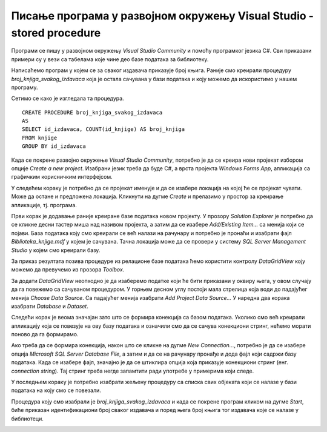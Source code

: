 Писање програма у развојном окружењу Visual Studio - stored procedure
=====================================================================

.. suggestionnote::

    Видели смо како се у оквиру објекта *DataGridView* приказује садржај целе табеле. Могуће је приказати и резултат рада неке процедуре коју смо креирали и која је остала сачувана унутар базе података. Следи пример. 

Програми се пишу у развојном окружењу *Visual Studio Community* и помоћу програмког језика C#. Сви приказани примери су у вези са табелама које чине део базе података за библиотеку. 

Написаћемо програм у којем се за сваког издавача приказује број књига. Раније смо креирали процедуру *broj_knjiga_svakog_izdavaca* која је остала сачувана у бази података и коју можемо да искористимо у нашем програму. 

Сетимо се како је изгледала та процедура.

::

    CREATE PROCEDURE broj_knjiga_svakog_izdavaca
    AS
    SELECT id_izdavaca, COUNT(id_knjige) AS broj_knjiga
    FROM knjige
    GROUP BY id_izdavaca

Када се покрене развојно окружење *Visual Studio Community*, потребно је да се креира нови пројекат избором опције *Create a new project*. Изабрани језик треба да буде С#, а врста пројекта *Windows Forms App*, апликација са графичким корисничким интерфејсом. 

У следећем кораку је потребно да се пројекат именује и да се изабере локација на којој ће се пројекат чувати. Може да остане и предложена локација. Кликнути на дугме *Create* и прелазимо у простор за креирање апликације, тј. програма. 

Први корак је додавање раније креиране базе података новом пројекту. У прозору *Solution Explorer* је потребно да се кликне десни тастер миша над називом пројекта, а затим да се изабере *Add/Existing Item...* са менија који се појави. База података коју смо креирали се већ налази на рачунару и потребно је пронаћи и изабрати фајл *Biblioteka_knjige.mdf* у којем је сачувана. Тачна локација може да се провери у систему *SQL Server Management Studio* у којем смо креирали базу. 

За приказ резултата позива процедуре из релационе базе података ћемо користити контролу *DataGridView* коју можемо да превучемо из прозора *Toolbox*. 

За додати *DataGridView* неопходно је да изаберемо податке који ће бити приказани у оквиру њега, у овом случају да га повежемо са сачуваном процедуром. У горњем десном углу постоји мала стрелица која води до падајућег менија *Choose Data Source*. Са падајућег менија изабрати *Add Project Data Source...* У наредна два корака изабрати *Database* и *Dataset*. 

Следећи корак је веома значајан зато што се формира конекција са базом података. Уколико смо већ креирали апликацију која се повезује на ову базу података и означили смо да се сачува конекциони стринг, нећемо морати поново да га формирамо. 

Ако треба да се формира конекција, након што се кликне на дугме *New Connection...*, потребно је да се изабере опција *Microsoft SQL Server Database File*, а затим и да се на рачунару пронађе и дода фајл који садржи базу података. Када се изабере фајл, значајно је да се штиклира опција која приказује конекциони стринг (енг. *connection string*). Тај стринг треба негде запамтити ради употребе у примерима који следе. 

У последњем кораку је потребно изабрати жељену процедуру са списка свих објеката који се налазе у бази података на коју смо се повезали. 

.. image:: ../../_images/slika_33a.jpg
    :width: 780
    :align: center

Процедура коју смо изабрали је *broj_knjiga_svakog_izdavaca* и када се покрене програм кликом на дугме *Start*, биће приказан идентификациони број сваког издавача и поред њега број књига тог издавача које се налазе у библиотеци.

.. image:: ../../_images/slika_33b.jpg
    :width: 780
    :align: center
